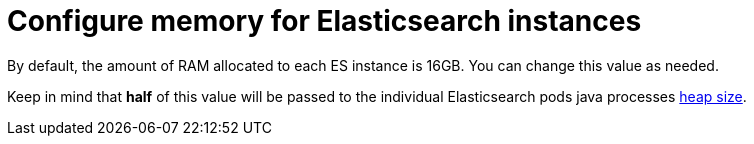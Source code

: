 // Module included in the following assemblies:
//
// * logging/cluster-logging-deploy.adoc

[id="cluster-logging-deploy-memory_{context}"]
= Configure memory for Elasticsearch instances

[role="_abstract"]
By default, the amount of RAM allocated to each ES instance is 16GB. You can change this value as needed.

Keep in mind that *half* of this value will be passed to the individual
Elasticsearch pods java processes
link:https://www.elastic.co/guide/en/elasticsearch/guide/current/heap-sizing.html#_give_half_your_memory_to_lucene[heap
size].

.Procedure

